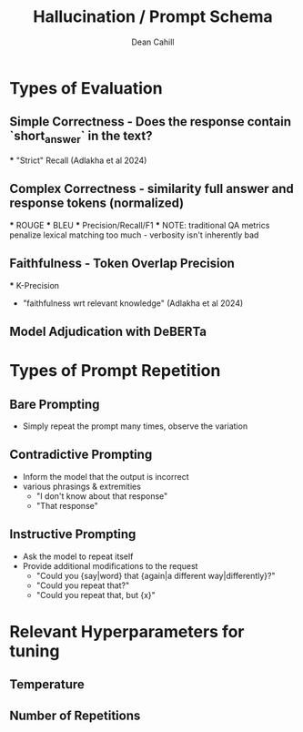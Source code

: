 #+TITLE: Hallucination / Prompt Schema
#+author: Dean Cahill

* Types of Evaluation
** Simple Correctness -  Does the response contain `short_answer` in the text?
    *** "Strict" Recall (Adlakha et al 2024)
** Complex Correctness -  similarity full answer and response tokens (normalized)
    *** ROUGE
    *** BLEU
    *** Precision/Recall/F1
    *** NOTE: traditional QA metrics penalize lexical matching too much - verbosity isn't inherently bad
** Faithfulness - Token Overlap Precision
    *** K-Precision
        - "faithfulness wrt relevant knowledge"  (Adlakha et al 2024)
** Model Adjudication with DeBERTa

* Types of Prompt Repetition
** Bare Prompting
- Simply repeat the prompt many times, observe the variation
** Contradictive Prompting
- Inform the model that the output is incorrect
- various phrasings & extremities
  - "I don't know about that response"
  - "That response"
** Instructive Prompting
- Ask the model to repeat itself
- Provide additional modifications to the request
  - "Could you {say|word} that {again|a different way|differently}?"
  - "Could you repeat that?"
  - "Could you repeat that, but {x}"
** 

* Relevant Hyperparameters for tuning
** Temperature
** Number of Repetitions
